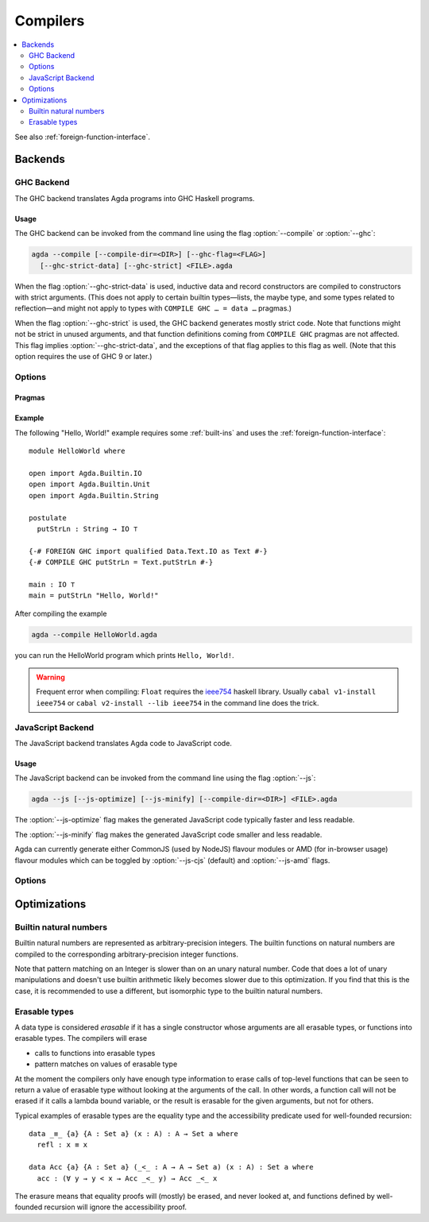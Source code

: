 ..
  ::
  module tools.compilers where

.. _compilers:

***********
Compilers
***********

.. contents::
   :depth: 2
   :local:

See also :ref:`foreign-function-interface`.

.. _compiler-backends:

Backends
--------

.. _ghc-backend:

GHC Backend
~~~~~~~~~~~

The GHC backend translates Agda programs into GHC Haskell programs.

Usage
^^^^^

The GHC backend can be invoked from the command line using the flag
:option:`--compile` or :option:`--ghc`:

.. code-block:: bash

  agda --compile [--compile-dir=<DIR>] [--ghc-flag=<FLAG>]
    [--ghc-strict-data] [--ghc-strict] <FILE>.agda

When the flag :option:`--ghc-strict-data` is used, inductive data and record
constructors are compiled to constructors with strict arguments.
(This does not apply to certain builtin types—lists, the maybe type, and
some types related to reflection—and might not apply to types with
``COMPILE GHC … = data …`` pragmas.)

When the flag :option:`--ghc-strict` is used, the GHC backend generates
mostly strict code.  Note that functions might not be strict in unused
arguments, and that function definitions coming from ``COMPILE GHC``
pragmas are not affected. This flag implies :option:`--ghc-strict-data`,
and the exceptions of that flag applies to this flag as well.
(Note that this option requires the use of GHC 9 or later.)

Options
~~~~~~~

.. option:: --compile, --ghc

     Compile to GHC Haskell placing the files in subdirectory ``MAlonzo`` or the directory given by :option:`--compile-dir`.
     Then invoke ``ghc`` (or the compiler given by :option:`--with-compiler`) on the main file,
     unless option :option:`--ghc-dont-call-ghc` is given.

.. option:: --ghc-dont-call-ghc

     Only produce Haskell files, skip the compilation to binary.

.. option:: --ghc-flag={GHC-FLAG}

     Pass flag :samp:`{GHC-FLAG}` to the Haskell compiler.  This option can be given several times.

.. option:: --ghc-strict-data

     Compile Agda constructor to strict Haskell constructors.

.. option:: --ghc-strict

     Generate strict Haskell code.


Pragmas
^^^^^^^

Example
^^^^^^^

The following "Hello, World!" example requires some :ref:`built-ins`
and uses the :ref:`foreign-function-interface`:

::

  module HelloWorld where

  open import Agda.Builtin.IO
  open import Agda.Builtin.Unit
  open import Agda.Builtin.String

  postulate
    putStrLn : String → IO ⊤

  {-# FOREIGN GHC import qualified Data.Text.IO as Text #-}
  {-# COMPILE GHC putStrLn = Text.putStrLn #-}

  main : IO ⊤
  main = putStrLn "Hello, World!"

After compiling the example

.. code-block:: bash

  agda --compile HelloWorld.agda

you can run the HelloWorld program which prints ``Hello, World!``.

.. warning:: Frequent error when compiling: ``Float`` requires the
  `ieee754 <http://hackage.haskell.org/package/ieee754>`_ haskell library.
  Usually ``cabal v1-install ieee754`` or ``cabal v2-install --lib ieee754``
  in the command line does the trick.

.. _javascript-backend:

JavaScript Backend
~~~~~~~~~~~~~~~~~~

The JavaScript backend translates Agda code to JavaScript code.

Usage
^^^^^

The JavaScript backend can be invoked from the command line using the flag :option:`--js`:

.. code-block:: bash

  agda --js [--js-optimize] [--js-minify] [--compile-dir=<DIR>] <FILE>.agda

The :option:`--js-optimize` flag makes the generated JavaScript code
typically faster and less readable.

The :option:`--js-minify` flag makes the generated JavaScript code
smaller and less readable.

Agda can currently generate either CommonJS (used by NodeJS) flavour modules or
AMD (for in-browser usage) flavour modules which can be toggled by :option:`--js-cjs`
(default) and :option:`--js-amd` flags.

Options
~~~~~~~

.. option:: --js

     Compile to JavaScript, placing translation of module :samp:`{M}` into file :samp:`jAgda.{M}.js`.
     The files will be placed into the root directory of the compiled Agda project,
     or into the directory given by :option:`--compile-dir`.

.. option:: --js-amd

     Produce AMD style modules.

.. option:: --js-cjs

     Produce CommonJS style modules.
     This is the default.

.. option:: --js-minify

     Produce minified JavaScript (e.g. omitting whitespace where possible).

.. option:: --js-optimize

     Produce optimized JavaScript.

.. option:: --js-verify

     Except for the main module, run the generated modules through ``node``,
     to verify absence of syntax errors.


Optimizations
-------------

.. _compile-nat:

Builtin natural numbers
~~~~~~~~~~~~~~~~~~~~~~~

Builtin natural numbers are represented as arbitrary-precision integers.
The builtin functions on natural numbers are compiled to the corresponding
arbitrary-precision integer functions.

Note that pattern matching on an Integer is slower than on an unary
natural number. Code that does a lot of unary manipulations
and doesn't use builtin arithmetic likely becomes slower
due to this optimization. If you find that this is the case,
it is recommended to use a different, but
isomorphic type to the builtin natural numbers.


Erasable types
~~~~~~~~~~~~~~

A data type is considered *erasable* if it has a single constructor whose
arguments are all erasable types, or functions into erasable types. The
compilers will erase

- calls to functions into erasable types
- pattern matches on values of erasable type

At the moment the compilers only have enough type information to erase calls of
top-level functions that can be seen to return a value of erasable type without
looking at the arguments of the call. In other words, a function call will not
be erased if it calls a lambda bound variable, or the result is erasable for
the given arguments, but not for others.

Typical examples of erasable types are the equality type and the accessibility
predicate used for well-founded recursion::

  data _≡_ {a} {A : Set a} (x : A) : A → Set a where
    refl : x ≡ x

  data Acc {a} {A : Set a} (_<_ : A → A → Set a) (x : A) : Set a where
    acc : (∀ y → y < x → Acc _<_ y) → Acc _<_ x

The erasure means that equality proofs will (mostly) be erased, and never
looked at, and functions defined by well-founded recursion will ignore the
accessibility proof.
